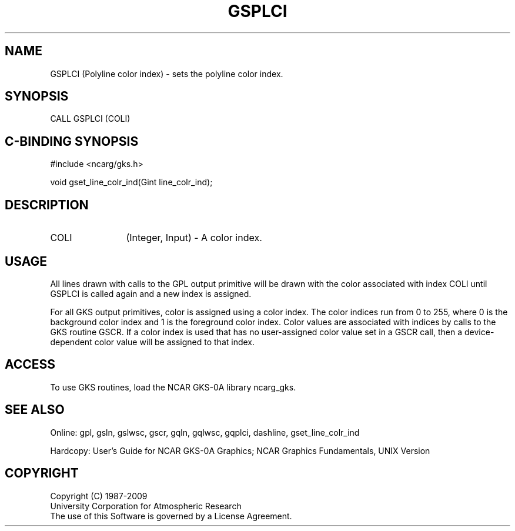 .\"
.\"	$Id: gsplci.m,v 1.16 2008-12-23 00:03:03 haley Exp $
.\"
.TH GSPLCI 3NCARG "March 1993" UNIX "NCAR GRAPHICS"
.SH NAME
GSPLCI (Polyline color index) - sets the polyline color index.
.SH SYNOPSIS
CALL GSPLCI (COLI)
.SH C-BINDING SYNOPSIS
#include <ncarg/gks.h>
.sp
void gset_line_colr_ind(Gint line_colr_ind);
.SH DESCRIPTION
.IP COLI 12
(Integer, Input) - A color index. 
.SH USAGE
All lines drawn with calls to the GPL output primitive 
will be drawn with the color associated with index COLI 
until GSPLCI is called again and a new index is assigned.
.sp
For all GKS output primitives, color is assigned using a color
index. The color indices run from 0 to 255, where 0 is the background 
color index and 1 is the foreground color index.  Color values 
are associated with indices by calls to the GKS routine GSCR.
If a color index is used that has no user-assigned color value
set in a GSCR call, then a device-dependent color value will
be assigned to that index.
.SH ACCESS
To use GKS routines, load the NCAR GKS-0A library 
ncarg_gks.
.SH SEE ALSO
Online: 
gpl, gsln, gslwsc, gscr, gqln, gqlwsc, gqplci, 
dashline, gset_line_colr_ind
.sp
Hardcopy: 
User's Guide for NCAR GKS-0A Graphics;
NCAR Graphics Fundamentals, UNIX Version
.SH COPYRIGHT
Copyright (C) 1987-2009
.br
University Corporation for Atmospheric Research
.br
The use of this Software is governed by a License Agreement.
